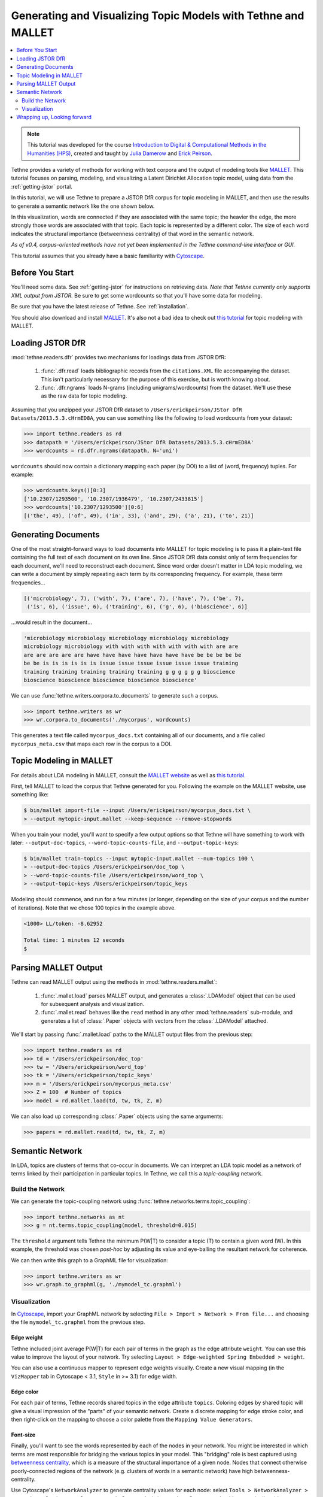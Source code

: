.. _mallet-tutorial:

Generating and Visualizing Topic Models with Tethne and MALLET
==============================================================

.. contents::
   :local:
   :depth: 2

.. note:: This tutorial was developed for the course `Introduction to Digital &
   Computational Methods in the Humanities (HPS) <http://devo-evo.lab.asu.edu/methods>`_,
   created and taught by `Julia Damerow <http://devo-evo.lab.asu.edu/?q=damerow>`_ and   
   `Erick Peirson <http://gradinfo.cbs.asu.edu/?page_id=49>`_.
   
Tethne provides a variety of methods for working with text corpora and the output of
modeling tools like `MALLET <http://mallet.cs.umass.edu/topics.php>`_. This tutorial
focuses on parsing, modeling, and visualizing a Latent Dirichlet Allocation topic model,
using data from the :ref:`getting-jstor` portal.

In this tutorial, we will use Tethne to prepare a JSTOR DfR corpus for topic modeling in 
MALLET, and then use the results to generate a semantic network like the one shown below.

.. image:: _static/images/mallet/semantic_network.png
   :width: 600
   :align: center

In this visualization, words are connected if they are associated with the same topic; the
heavier the edge, the more strongly those words are associated with that topic. Each topic
is represented by a different color. The size of each word indicates the structural
importance (betweenness centrality) of that word in the semantic network.

*As of v0.4, corpus-oriented methods have not yet been implemented in the Tethne 
command-line interface or GUI.*

This tutorial assumes that you already have a basic familiarity with `Cytoscape
<http://www.cytoscape.org>`_. 

Before You Start
----------------

You'll need some data. See :ref:`getting-jstor` for instructions on retrieving data. *Note
that Tethne currently only supports XML output from JSTOR.* Be sure to get some wordcounts
so that you'll have some data for modeling.

Be sure that you have the latest release of Tethne. See :ref:`installation`\.

You should also download and install `MALLET <http://mallet.cs.umass.edu/download.php>`_.
It's also not a bad idea to check out `this tutorial 
<http://programminghistorian.org/lessons/topic-modeling-and-mallet>`_ for topic modeling
with MALLET.

Loading JSTOR DfR
-----------------

:mod:`tethne.readers.dfr` provides two mechanisms for loadings data from JSTOR DfR:

    1. :func:`.dfr.read` loads bibliographic records from the ``citations.XML`` file
       accompanying the dataset. This isn't particularly necessary for the purpose of this 
       exercise, but is worth knowing about.
    2. :func:`.dfr.ngrams` loads N-grams (including unigrams/wordcounts) from the dataset.
       We'll use these as the raw data for topic modeling.

Assuming that you unzipped your JSTOR DfR dataset to 
``/Users/erickpeirson/JStor DfR Datasets/2013.5.3.cHrmED8A``, you can use something like
the following to load wordcounts from your dataset:

.. code-block:: python

   >>> import tethne.readers as rd
   >>> datapath = '/Users/erickpeirson/JStor DfR Datasets/2013.5.3.cHrmED8A'
   >>> wordcounts = rd.dfr.ngrams(datapath, N='uni')

``wordcounts`` should now contain a dictionary mapping each paper (by DOI) to a list of
(word, frequency) tuples. For example:

.. code-block:: python

   >>> wordcounts.keys()[0:3]
   ['10.2307/1293500', '10.2307/1936479', '10.2307/2433815']
   >>> wordcounts['10.2307/1293500'][0:6]
   [('the', 49), ('of', 49), ('in', 33), ('and', 29), ('a', 21), ('to', 21)]

Generating Documents
--------------------

One of the most straight-forward ways to load documents into MALLET for topic modeling is
to pass it a plain-text file containing the full text of each document on its own line. 
Since JSTOR DfR data consist only of term frequencies for each document, we'll need to
reconstruct each document. Since word order doesn't matter in LDA topic modeling, we can
write a document by simply repeating each term by its corresponding frequency. For
example, these term frequencies...

.. code-block:: python

   [('microbiology', 7), ('with', 7), ('are', 7), ('have', 7), ('be', 7), 
    ('is', 6), ('issue', 6), ('training', 6), ('g', 6), ('bioscience', 6)]

...would result in the document...

.. code-block:: python

   'microbiology microbiology microbiology microbiology microbiology 
   microbiology microbiology with with with with with with with are are
   are are are are are have have have have have have have be be be be be
   be be is is is is is is issue issue issue issue issue issue training
   training training training training training g g g g g g bioscience 
   bioscience bioscience bioscience bioscience bioscience'
   
We can use :func:`tethne.writers.corpora.to_documents` to generate such a corpus.

.. code-block:: python

   >>> import tethne.writers as wr
   >>> wr.corpora.to_documents('./mycorpus', wordcounts)

This generates a text file called ``mycorpus_docs.txt`` containing all of our documents,
and a file called ``mycorpus_meta.csv`` that maps each row in the corpus to a DOI.

Topic Modeling in MALLET
------------------------

For details about LDA modeling in MALLET, consult the `MALLET website 
<http://mallet.cs.umass.edu/topics.php>`_ as well as `this tutorial 
<http://programminghistorian.org/lessons/topic-modeling-and-mallet>`_. 

First, tell MALLET to load the corpus that Tethne generated for you. Following the example
on the MALLET website, use something like:

.. code-block:: bash

   $ bin/mallet import-file --input /Users/erickpeirson/mycorpus_docs.txt \
   > --output mytopic-input.mallet --keep-sequence --remove-stopwords

When you train your model, you'll want to specify a few output options so that Tethne will
have something to work with later: ``--output-doc-topics``, ``--word-topic-counts-file``,
and ``--output-topic-keys``:

.. code-block:: bash

   $ bin/mallet train-topics --input mytopic-input.mallet --num-topics 100 \
   > --output-doc-topics /Users/erickpeirson/doc_top \
   > --word-topic-counts-file /Users/erickpeirson/word_top \
   > --output-topic-keys /Users/erickpeirson/topic_keys

Modeling should commence, and run for a few minutes (or longer, depending on the size
of your corpus and the number of iterations). Note that we chose 100 topics in the
example above.

.. code-block:: bash

   <1000> LL/token: -8.62952

   Total time: 1 minutes 12 seconds
   $
   
Parsing MALLET Output
---------------------

Tethne can read MALLET output using the methods in :mod:`tethne.readers.mallet`\:

    1. :func:`.mallet.load` parses MALLET output, and generates a :class:`.LDAModel`
       object that can be used for subsequent analysis and visualization.
    2. :func:`.mallet.read` behaves like the ``read`` method in any other 
       :mod:`tethne.readers` sub-module, and generates a list of :class:`.Paper` objects
       with vectors from the :class:`.LDAModel` attached.

We'll start by passing :func:`.mallet.load` paths to the MALLET output files from the
previous step:

.. code-block:: python

   >>> import tethne.readers as rd
   >>> td = '/Users/erickpeirson/doc_top'
   >>> tw = '/Users/erickpeirson/word_top'
   >>> tk = '/Users/erickpeirson/topic_keys'
   >>> m = '/Users/erickpeirson/mycorpus_meta.csv'
   >>> Z = 100  # Number of topics
   >>> model = rd.mallet.load(td, tw, tk, Z, m)

We can also load up corresponding :class:`.Paper` objects using the same arguments:

.. code-block:: python

   >>> papers = rd.mallet.read(td, tw, tk, Z, m)

Semantic Network
----------------

In LDA, topics are clusters of terms that co-occur in documents. We can interpret an LDA
topic model as a network of terms linked by their participation in particular topics. In
Tethne, we call this a *topic-coupling* network.

Build the Network
`````````````````

We can generate the topic-coupling network using 
:func:`tethne.networks.terms.topic_coupling`\:

.. code-block:: python

   >>> import tethne.networks as nt
   >>> g = nt.terms.topic_coupling(model, threshold=0.015)

The ``threshold`` argument tells Tethne the minimum P(W|T) to consider a topic (T) to 
contain a given word (W). In this example, the threshold was chosen *post-hoc* by 
adjusting its value and eye-balling the resultant network for coherence.

We can then write this graph to a GraphML file for visualization:

.. code-block:: python

   >>> import tethne.writers as wr
   >>> wr.graph.to_graphml(g, './mymodel_tc.graphml')

Visualization
`````````````

In `Cytoscape <http://www.cytoscape.org>`_, import your GraphML network by selecting
``File > Import > Network > From file...`` and choosing the file ``mymodel_tc.graphml``
from the previous step.

Edge weight
...........

Tethne included joint average P(W|T) for each pair of terms in the graph as the edge
attribute ``weight``. You can use this value to improve the layout of your network. Try
selecting ``Layout > Edge-weighted Spring Embedded > weight``.

You can also use a continuous mapper to represent edge weights visually. Create a new
visual mapping (in the ``VizMapper`` tab in Cytoscape < 3.1, ``Style`` in >= 3.1) for
edge width.

.. image:: _static/images/mallet/cytoscape1.png
   :width: 600
   :align: center
   
Edge color
..........

For each pair of terms, Tethne records shared topics in the edge attribute ``topics``.
Coloring edges by shared topic will give a visual impression of the "parts" of your 
semantic network. Create a discrete mapping for edge stroke color, and then right-click on
the mapping to choose a color palette from the ``Mapping Value Generators``.

.. image:: _static/images/mallet/cytoscape2.png
   :width: 600
   :align: center

Font-size
.........

Finally, you'll want to see the words represented by each of the nodes in your network.
You might be interested in which terms are most responsible for bridging the various
topics in your model. This "bridging" role is best captured using `betweenness
centrality <http://en.wikipedia.org/wiki/Betweenness_centrality>`_, which is a measure of
the structural importance of a given node. Nodes that connect otherwise poorly-connected
regions of the network (e.g. clusters of words in a semantic network) have high
betweenness-centrality.

Use Cytoscape's ``NetworkAnalyzer`` to generate centrality values for each node: select
``Tools > NetworkAnalyzer > Network Analysis > Analyze Network``. Once analysis is
complete, Cytoscape should automatically add a ``BetweennessCentrality`` node attribute
to the graph.

.. image:: _static/images/mallet/cytoscape3.png
   :width: 600
   :align: center

Next, create a continuous mapping for Label Font Size based on ``BetweennessCentrality``.
More central words should appear larger. In the figure below, label font size ranges from
around 40 to just over 300 pt.

.. image:: _static/images/mallet/cytoscape4.png
   :width: 600
   :align: center
   
Export
......

Export the finished visualization by selecting ``File > Export > Network View as 
Graphics...``.

Wrapping up, Looking forward
----------------------------

To generate a network of papers connected by topics-in-common, try the 
:func:`.networks.papers.topic_coupling` method.

Since Tethne is still under active development, methods for working with topic modeling
and other corpus-analysis techniques are being added all the time, and existing functions
will likely change as we find ways to streamline workflows. This tutorial will be updated
and extended as development proceeds.


